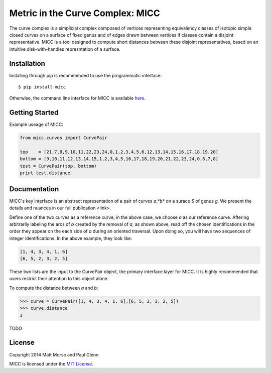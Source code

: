 Metric in the Curve Complex: MICC
=================================
.. image:: https://travis-ci.org/MICC/MICC.svg?branch=master
    :target: https://travis-ci.org/MICC/MICC

The curve complex is a simplicial complex composed of vertices representing equivalency classes of isotopic 
simple closed curves on a surface of fixed genus and of edges drawn between vertices if classes contain a disjoint 
representative. MICC is a tool designed to compute short distances between these disjoint representatives, based 
on an intuitive disk-with-handles represntation of a surface.

Installation
------------
Installing through pip is recommended to use the programmatic interface:
::

    $ pip install micc

Otherwise, the command line interface for MICC is available `here <http://micc.github.io/>`_.

Getting Started
---------------
Example useage of MICC:

.. code-block:: python

    from micc.curves import CurvePair

    top    = [21,7,8,9,10,11,22,23,24,0,1,2,3,4,5,6,12,13,14,15,16,17,18,19,20]
    bottom = [9,10,11,12,13,14,15,1,2,3,4,5,16,17,18,19,20,21,22,23,24,0,6,7,8]
    test = CurvePair(top, bottom)
    print test.distance

Documentation
-------------

MICC's key interface is an abstract representation of a pair of curves *a*,*b* on a surace *S* of genus *g*.
We present the details and nuances in our full publication <link>.

.. image:: img/Birman-matrix-and-ladder.png
    :scale: 75 %

Define one of the two curves as a reference curve; in the above case, we choose *a* as our reference curve.
Aftering arbitrarily labeling  the arcs of *b* created by the removal of *a*, as shown above, read off the 
chosen identifications in the order they appear on the each side of *a* during an oriented traversal. Upon 
doing so, you will have two sequences of integer identifications. In the above example, they look like:

.. code-block:: python

    [1, 4, 3, 4, 1, 6]
    [6, 5, 2, 3, 2, 5]
    
These two lists are the input to the CurvePair object, the primary interface layer for MICC. It is highly recommended 
that users restrict their attention to this object alone.

To compute the distance between *a* and *b*:

.. code-block:: python
    
    >>> curve = CurvePair([1, 4, 3, 4, 1, 6],[6, 5, 2, 3, 2, 5])
    >>> curve.distance
    3
    
TODO

License
-------
Copyright 2014 Matt Morse and Paul Glenn.

MICC is licensed under the `MIT License <https://github.com/MICC/MICC/blob/master/LICENSE>`_.
